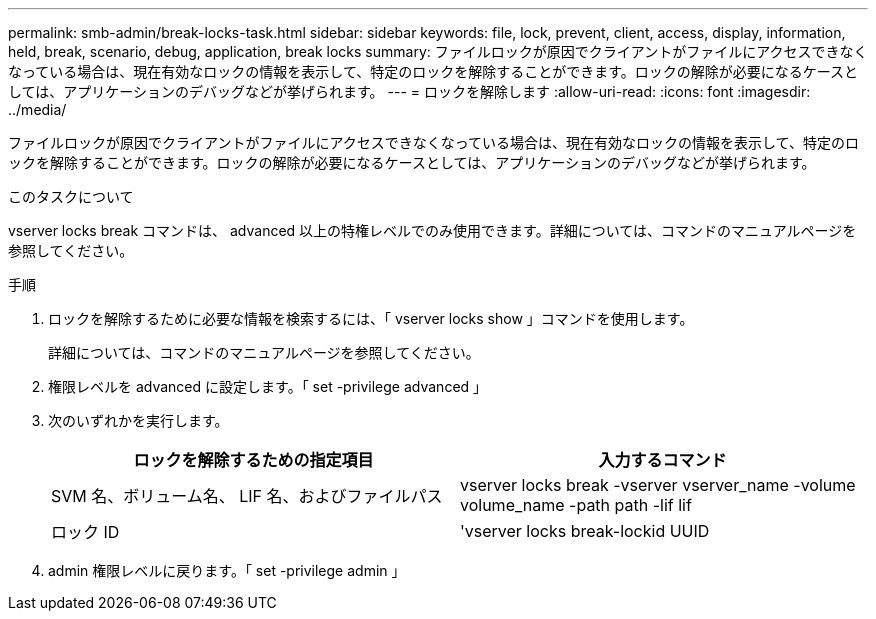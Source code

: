 ---
permalink: smb-admin/break-locks-task.html 
sidebar: sidebar 
keywords: file, lock, prevent, client, access, display, information, held, break, scenario, debug, application, break locks 
summary: ファイルロックが原因でクライアントがファイルにアクセスできなくなっている場合は、現在有効なロックの情報を表示して、特定のロックを解除することができます。ロックの解除が必要になるケースとしては、アプリケーションのデバッグなどが挙げられます。 
---
= ロックを解除します
:allow-uri-read: 
:icons: font
:imagesdir: ../media/


[role="lead"]
ファイルロックが原因でクライアントがファイルにアクセスできなくなっている場合は、現在有効なロックの情報を表示して、特定のロックを解除することができます。ロックの解除が必要になるケースとしては、アプリケーションのデバッグなどが挙げられます。

.このタスクについて
vserver locks break コマンドは、 advanced 以上の特権レベルでのみ使用できます。詳細については、コマンドのマニュアルページを参照してください。

.手順
. ロックを解除するために必要な情報を検索するには、「 vserver locks show 」コマンドを使用します。
+
詳細については、コマンドのマニュアルページを参照してください。

. 権限レベルを advanced に設定します。「 set -privilege advanced 」
. 次のいずれかを実行します。
+
|===
| ロックを解除するための指定項目 | 入力するコマンド 


 a| 
SVM 名、ボリューム名、 LIF 名、およびファイルパス
 a| 
vserver locks break -vserver vserver_name -volume volume_name -path path -lif lif



 a| 
ロック ID
 a| 
'vserver locks break-lockid UUID

|===
. admin 権限レベルに戻ります。「 set -privilege admin 」

